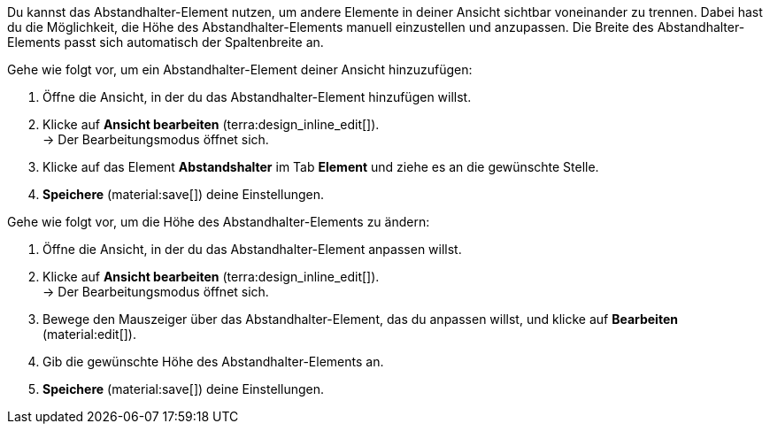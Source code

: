 //

Du kannst das Abstandhalter-Element nutzen, um andere Elemente in deiner Ansicht sichtbar voneinander zu trennen. Dabei hast du die Möglichkeit, die Höhe des Abstandhalter-Elements manuell einzustellen und anzupassen. Die Breite des Abstandhalter-Elements passt sich automatisch der Spaltenbreite an.

[.instruction]
Gehe wie folgt vor, um ein Abstandhalter-Element deiner Ansicht hinzuzufügen:

. Öffne die Ansicht, in der du das Abstandhalter-Element hinzufügen willst.
. Klicke auf *Ansicht bearbeiten* (terra:design_inline_edit[]). +
→ Der Bearbeitungsmodus öffnet sich.
. Klicke auf das Element *Abstandshalter* im Tab *Element* und ziehe es an die gewünschte Stelle.
. *Speichere* (material:save[]) deine Einstellungen.

[.instruction]
Gehe wie folgt vor, um die Höhe des Abstandhalter-Elements zu ändern:

. Öffne die Ansicht, in der du das Abstandhalter-Element anpassen willst.
. Klicke auf *Ansicht bearbeiten* (terra:design_inline_edit[]). +
→ Der Bearbeitungsmodus öffnet sich.
. Bewege den Mauszeiger über das Abstandhalter-Element, das du anpassen willst, und klicke auf *Bearbeiten* (material:edit[]).
. Gib die gewünschte Höhe des Abstandhalter-Elements an.
. *Speichere* (material:save[]) deine Einstellungen.